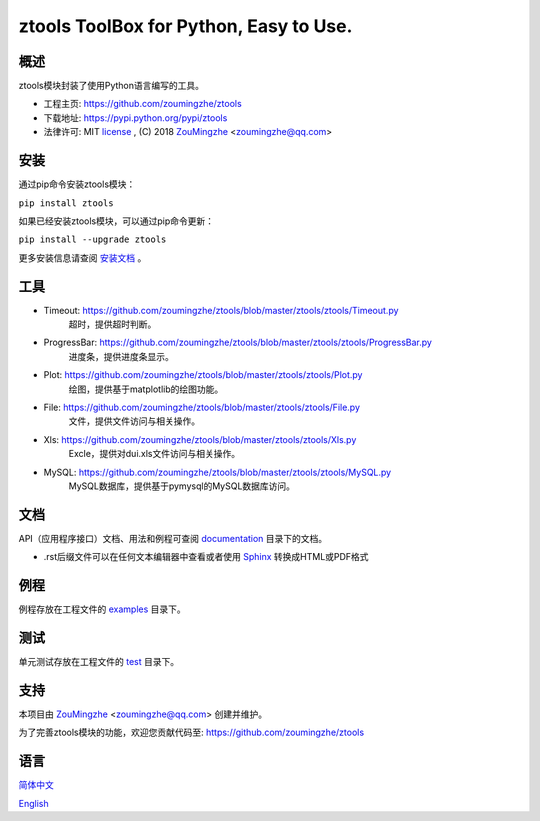 ==================================================
  ztools        ToolBox for Python, Easy to Use.
==================================================


概述
====
ztools模块封装了使用Python语言编写的工具。

- 工程主页: https://github.com/zoumingzhe/ztools
- 下载地址: https://pypi.python.org/pypi/ztools
- 法律许可: MIT license_ , (C) 2018 ZouMingzhe_ <zoumingzhe@qq.com>

安装
====
通过pip命令安装ztools模块：

``pip install ztools`` 

如果已经安装ztools模块，可以通过pip命令更新：

``pip install --upgrade ztools`` 

更多安装信息请查阅 安装文档_ 。

工具
====
- Timeout: https://github.com/zoumingzhe/ztools/blob/master/ztools/ztools/Timeout.py
    超时，提供超时判断。

- ProgressBar: https://github.com/zoumingzhe/ztools/blob/master/ztools/ztools/ProgressBar.py
    进度条，提供进度条显示。

- Plot: https://github.com/zoumingzhe/ztools/blob/master/ztools/ztools/Plot.py
    绘图，提供基于matplotlib的绘图功能。

- File: https://github.com/zoumingzhe/ztools/blob/master/ztools/ztools/File.py
    文件，提供文件访问与相关操作。

- Xls: https://github.com/zoumingzhe/ztools/blob/master/ztools/ztools/Xls.py
    Excle，提供对dui.xls文件访问与相关操作。

- MySQL: https://github.com/zoumingzhe/ztools/blob/master/ztools/ztools/MySQL.py
    MySQL数据库，提供基于pymysql的MySQL数据库访问。

文档
====
API（应用程序接口）文档、用法和例程可查阅 documentation_ 目录下的文档。

- .rst后缀文件可以在任何文本编辑器中查看或者使用 Sphinx_ 转换成HTML或PDF格式

例程
====
例程存放在工程文件的 examples_ 目录下。

测试
====
单元测试存放在工程文件的 test_ 目录下。

支持
====
本项目由 ZouMingzhe_ <zoumingzhe@qq.com> 创建并维护。

为了完善ztools模块的功能，欢迎您贡献代码至: https://github.com/zoumingzhe/ztools

语言
====
简体中文_

English_


.. _ZouMingzhe: https://zoumingzhe.github.io
.. _简体中文: https://github.com/zoumingzhe/ztools/blob/master/README.rst
.. _English: https://github.com/zoumingzhe/ztools/blob/master/documentation/en/README.rst
.. _license: https://github.com/zoumingzhe/ztools/blob/master/LICENSE.txt
.. _安装文档: https://github.com/zoumingzhe/ztools/tree/master/documentation/ztools.rst#installation
.. _documentation: https://github.com/zoumingzhe/ztools/tree/master/documentation
.. _examples: https://github.com/zoumingzhe/ztools/tree/master/examples
.. _test: https://github.com/zoumingzhe/ztools/tree/master/test
.. _Python: http://python.org/
.. _Sphinx: http://sphinx-doc.org/